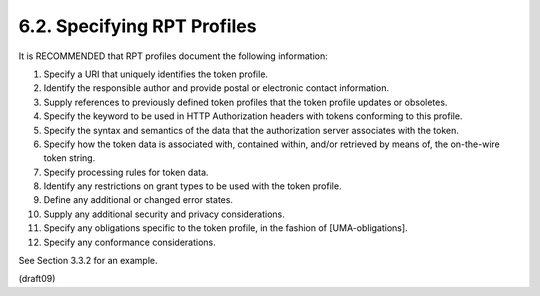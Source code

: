 6.2.  Specifying RPT Profiles
------------------------------------

It is RECOMMENDED that RPT profiles document the following
information:

1.   Specify a URI that uniquely identifies the token profile.

2.   Identify the responsible author and provide postal or electronic
     contact information.

3.   Supply references to previously defined token profiles that the
     token profile updates or obsoletes.

4.   Specify the keyword to be used in HTTP Authorization headers
     with tokens conforming to this profile.

5.   Specify the syntax and semantics of the data that the
     authorization server associates with the token.

6.   Specify how the token data is associated with, contained within,
     and/or retrieved by means of, the on-the-wire token string.

7.   Specify processing rules for token data.

8.   Identify any restrictions on grant types to be used with the
     token profile.

9.   Define any additional or changed error states.

10.  Supply any additional security and privacy considerations.

11.  Specify any obligations specific to the token profile, in the
     fashion of [UMA-obligations].

12.  Specify any conformance considerations.

See Section 3.3.2 for an example.


(draft09)
